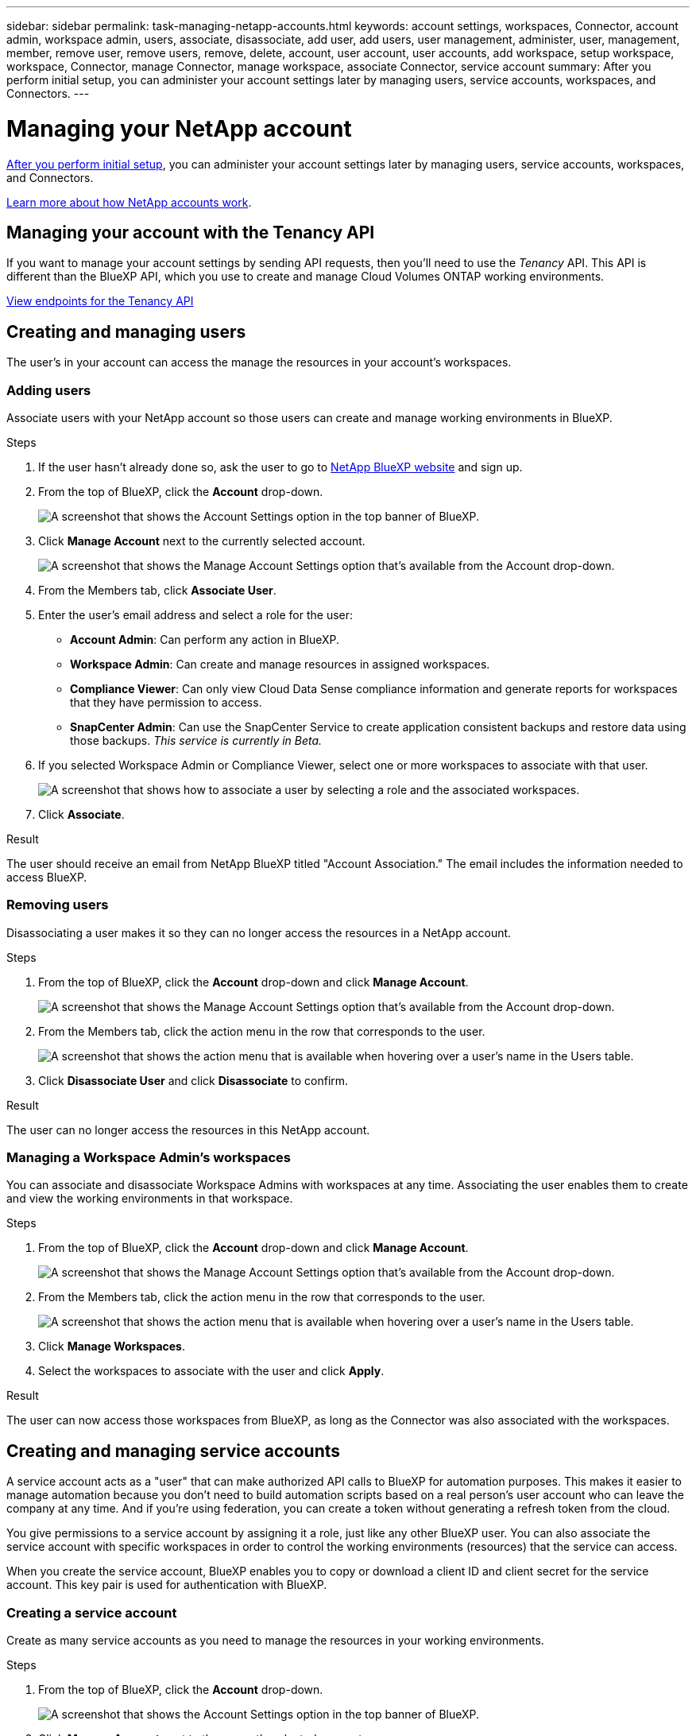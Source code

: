 ---
sidebar: sidebar
permalink: task-managing-netapp-accounts.html
keywords: account settings, workspaces, Connector, account admin, workspace admin, users, associate, disassociate, add user, add users, user management, administer, user, management, member, remove user, remove users, remove, delete, account, user account, user accounts, add workspace, setup workspace, workspace, Connector, manage Connector, manage workspace, associate Connector, service account
summary: After you perform initial setup, you can administer your account settings later by managing users, service accounts, workspaces, and Connectors.
---

= Managing your NetApp account
:hardbreaks:
:nofooter:
:icons: font
:linkattrs:
:imagesdir: ./media/

[.lead]
link:task-setting-up-netapp-accounts.html[After you perform initial setup], you can administer your account settings later by managing users, service accounts, workspaces, and Connectors.

link:concept-netapp-accounts.html[Learn more about how NetApp accounts work].

== Managing your account with the Tenancy API

If you want to manage your account settings by sending API requests, then you'll need to use the _Tenancy_ API. This API is different than the BlueXP API, which you use to create and manage Cloud Volumes ONTAP working environments.

https://docs.netapp.com/us-en/cloud-manager-automation/tenancy/overview.html[View endpoints for the Tenancy API^]

== Creating and managing users

The user's in your account can access the manage the resources in your account's workspaces.

=== Adding users

Associate users with your NetApp account so those users can create and manage working environments in BlueXP.

.Steps

. If the user hasn't already done so, ask the user to go to https://cloud.netapp.com[NetApp BlueXP website^] and sign up.

. From the top of BlueXP, click the *Account* drop-down.
+
image:screenshot-account-settings-menu.png[A screenshot that shows the Account Settings option in the top banner of BlueXP.]

. Click *Manage Account* next to the currently selected account.
+
image:screenshot-manage-account-settings.png[A screenshot that shows the Manage Account Settings option that's available from the Account drop-down.]

. From the Members tab, click *Associate User*.

. Enter the user's email address and select a role for the user:
+
* *Account Admin*: Can perform any action in BlueXP.
* *Workspace Admin*: Can create and manage resources in assigned workspaces.
* *Compliance Viewer*: Can only view Cloud Data Sense compliance information and generate reports for workspaces that they have permission to access.
* *SnapCenter Admin*: Can use the SnapCenter Service to create application consistent backups and restore data using those backups. _This service is currently in Beta._

. If you selected Workspace Admin or Compliance Viewer, select one or more workspaces to associate with that user.
+
image:screenshot_associate_user.gif[A screenshot that shows how to associate a user by selecting a role and the associated workspaces.]

. Click *Associate*.

.Result

The user should receive an email from NetApp BlueXP titled "Account Association." The email includes the information needed to access BlueXP.

=== Removing users

Disassociating a user makes it so they can no longer access the resources in a NetApp account.

.Steps

. From the top of BlueXP, click the *Account* drop-down and click *Manage Account*.
+
image:screenshot-manage-account-settings.png[A screenshot that shows the Manage Account Settings option that's available from the Account drop-down.]

. From the Members tab, click the action menu in the row that corresponds to the user.
+
image:screenshot_associate_user_workspace.png[A screenshot that shows the action menu that is available when hovering over a user's name in the Users table.]

. Click *Disassociate User* and click *Disassociate* to confirm.

.Result

The user can no longer access the resources in this NetApp account.

=== Managing a Workspace Admin's workspaces

You can associate and disassociate Workspace Admins with workspaces at any time. Associating the user enables them to create and view the working environments in that workspace.

.Steps

. From the top of BlueXP, click the *Account* drop-down and click *Manage Account*.
+
image:screenshot-manage-account-settings.png[A screenshot that shows the Manage Account Settings option that's available from the Account drop-down.]

. From the Members tab, click the action menu in the row that corresponds to the user.
+
image:screenshot_associate_user_workspace.png[A screenshot that shows the action menu that is available when hovering over a user's name in the Users table.]

. Click *Manage Workspaces*.

. Select the workspaces to associate with the user and click *Apply*.

.Result

The user can now access those workspaces from BlueXP, as long as the Connector was also associated with the workspaces.

== Creating and managing service accounts

A service account acts as a "user" that can make authorized API calls to BlueXP for automation purposes. This makes it easier to manage automation because you don't need to build automation scripts based on a real person's user account who can leave the company at any time. And if you're using federation, you can create a token without generating a refresh token from the cloud.

You give permissions to a service account by assigning it a role, just like any other BlueXP user. You can also associate the service account with specific workspaces in order to control the working environments (resources) that the service can access.

When you create the service account, BlueXP enables you to copy or download a client ID and client secret for the service account. This key pair is used for authentication with BlueXP.

=== Creating a service account

Create as many service accounts as you need to manage the resources in your working environments.

.Steps

. From the top of BlueXP, click the *Account* drop-down.
+
image:screenshot-account-settings-menu.png[A screenshot that shows the Account Settings option in the top banner of BlueXP.]

. Click *Manage Account* next to the currently selected account.
+
image:screenshot-manage-account-settings.png[A screenshot that shows the Manage Account Settings option that's available from the Account drop-down.]

. From the Members tab, click *Create Service Account*.

. Enter a name and select a role. If you chose a role other than Account Admin, choose the workspace to associate with this service account.

. Click *Create*.

. Copy or download the client ID and client secret.
+
The client secret is visible only once and is not stored anywhere by BlueXP. Copy or download the secret and store it safely.

. Click *Close*.

=== Obtaining a bearer token for a service account

In order to make API calls to the https://docs.netapp.com/us-en/cloud-manager-automation/tenancy/overview.html[Tenancy API^], you'll need to obtain a bearer token for a service account.

https://docs.netapp.com/us-en/cloud-manager-automation/platform/create_service_token.html[Learn how to create a service account token^]

=== Copying the client ID

You can copy a service account's client ID at any time.

.Steps

. From the Members tab, click the action menu in the row that corresponds to the service account.
+
image:screenshot_service_account_actions.gif[A screenshot that shows the action menu that is available when hovering over a user's name in the Users table.]

. Click *Client ID*.

. The ID is copied to your clipboard.

=== Recreating keys

Recreating the key will delete the existing key for this service account and then create a new key. You won’t be able to use the previous key.

.Steps

. From the Members tab, click the action menu in the row that corresponds to the service account.
+
image:screenshot_service_account_actions.gif[A screenshot that shows the action menu that is available when hovering over a user's name in the Users table.]

. Click *Recreate Key*.

. Click *Recreate* to confirm.

. Copy or download the client ID and client secret.
+
The client secret is visible only once and is not stored anywhere by BlueXP. Copy or download the secret and store it safely.

. Click *Close*.

=== Deleting a service account

Delete a service account if you no longer need to use it.

.Steps

. From the Members tab, click the action menu in the row that corresponds to the service account.
+
image:screenshot_service_account_actions.gif[A screenshot that shows the action menu that is available when hovering over a user's name in the Users table.]

. Click *Delete*.

. Click *Delete* again to confirm.

== Managing workspaces

Manage your workspaces by creating, renaming, and deleting them. Note that you can't delete a workspace if it contains any resources. It must be empty.

.Steps

. From the top of BlueXP, click the *Account* drop-down and click *Manage Account*.

. Click *Workspaces*.

. Choose one of the following options:
+
* Click *Add New Workspace* to create a new workspace.
* Click *Rename* to rename the workspace.
* Click *Delete* to delete the workspace.

== Managing a Connector's workspaces

You need to associate the Connector with workspaces so Workspace Admins can access those workspaces from BlueXP.

If you only have Account Admins, then associating the Connector with workspaces isn't required. Account Admins have the ability to access all workspaces in BlueXP by default.

link:concept-netapp-accounts.html#users-workspaces-and-service-connectors[Learn more about users, workspaces, and Connectors].

.Steps

. From the top of BlueXP, click the *Account* drop-down and click *Manage Account*.

. Click *Connector*.

. Click *Manage Workspaces* for the Connector that you want to associate.

. Select the workspaces to associate with the Connector and click *Apply*.

== Changing your account name

Change you account name at any time to change it to something meaningful for you.

.Steps

. From the top of BlueXP, click the *Account* drop-down and click *Manage Account*.

. In the *Overview* tab, click the edit icon next to the account name.

. Type a new account name and click *Save*.

== Allowing private previews

Allow private previews in your account to get access to new NetApp cloud services that are made available as a preview in BlueXP.

Services in private preview are not guaranteed to behave as expected and might sustain outages and be missing functionality.

.Steps

. From the top of BlueXP, click the *Account* drop-down and click *Manage Account*.

. In the *Overview* tab, enable the *Allow Private Preview* setting.

== Allowing third-party services

Allow third-party services in your account to get access to third-party services that are available in BlueXP. Third-party services are cloud services similar to the services that NetApp offers, but they're managed and supported by third-party companies.

.Steps

. From the top of BlueXP, click the *Account* drop-down and click *Manage Account*.

. In the *Overview* tab, enable the *Allow Third Party Services* setting.

== Disabling the SaaS platform

We don't recommend disabling the SaaS platform unless you need to in order to comply with your company’s security policies. Disabling the SaaS platform limits your ability to use NetApp’s integrated cloud services.

The following services aren't available from BlueXP if you disable the SaaS platform:

* Cloud Backup
+
Cloud Backup is supported in Government regions when the SaaS platform is disabled, but not in commercial regions when the SaaS platform is disabled
* Cloud Data Sense
* Kubernetes
* Cloud Tiering
* Global File Cache

If you do disable the SaaS platform, you'll need to perform all tasks from link:task-managing-connectors.html#access-the-local-ui[the local user interface that is available on a Connector].

CAUTION: This is an irreversible action that will prevent you from using the BlueXP SaaS platform. You'll need to perform actions from the local Connector. You won't have the ability to use many of NetApp's integrated cloud services, and re-enabling the SaaS platform will require the help of NetApp support.

.Steps

. From the top of BlueXP, click the *Account* drop-down and click *Manage Account*.

. In the Overview tab, toggle the option to disable use of the SaaS platform.
